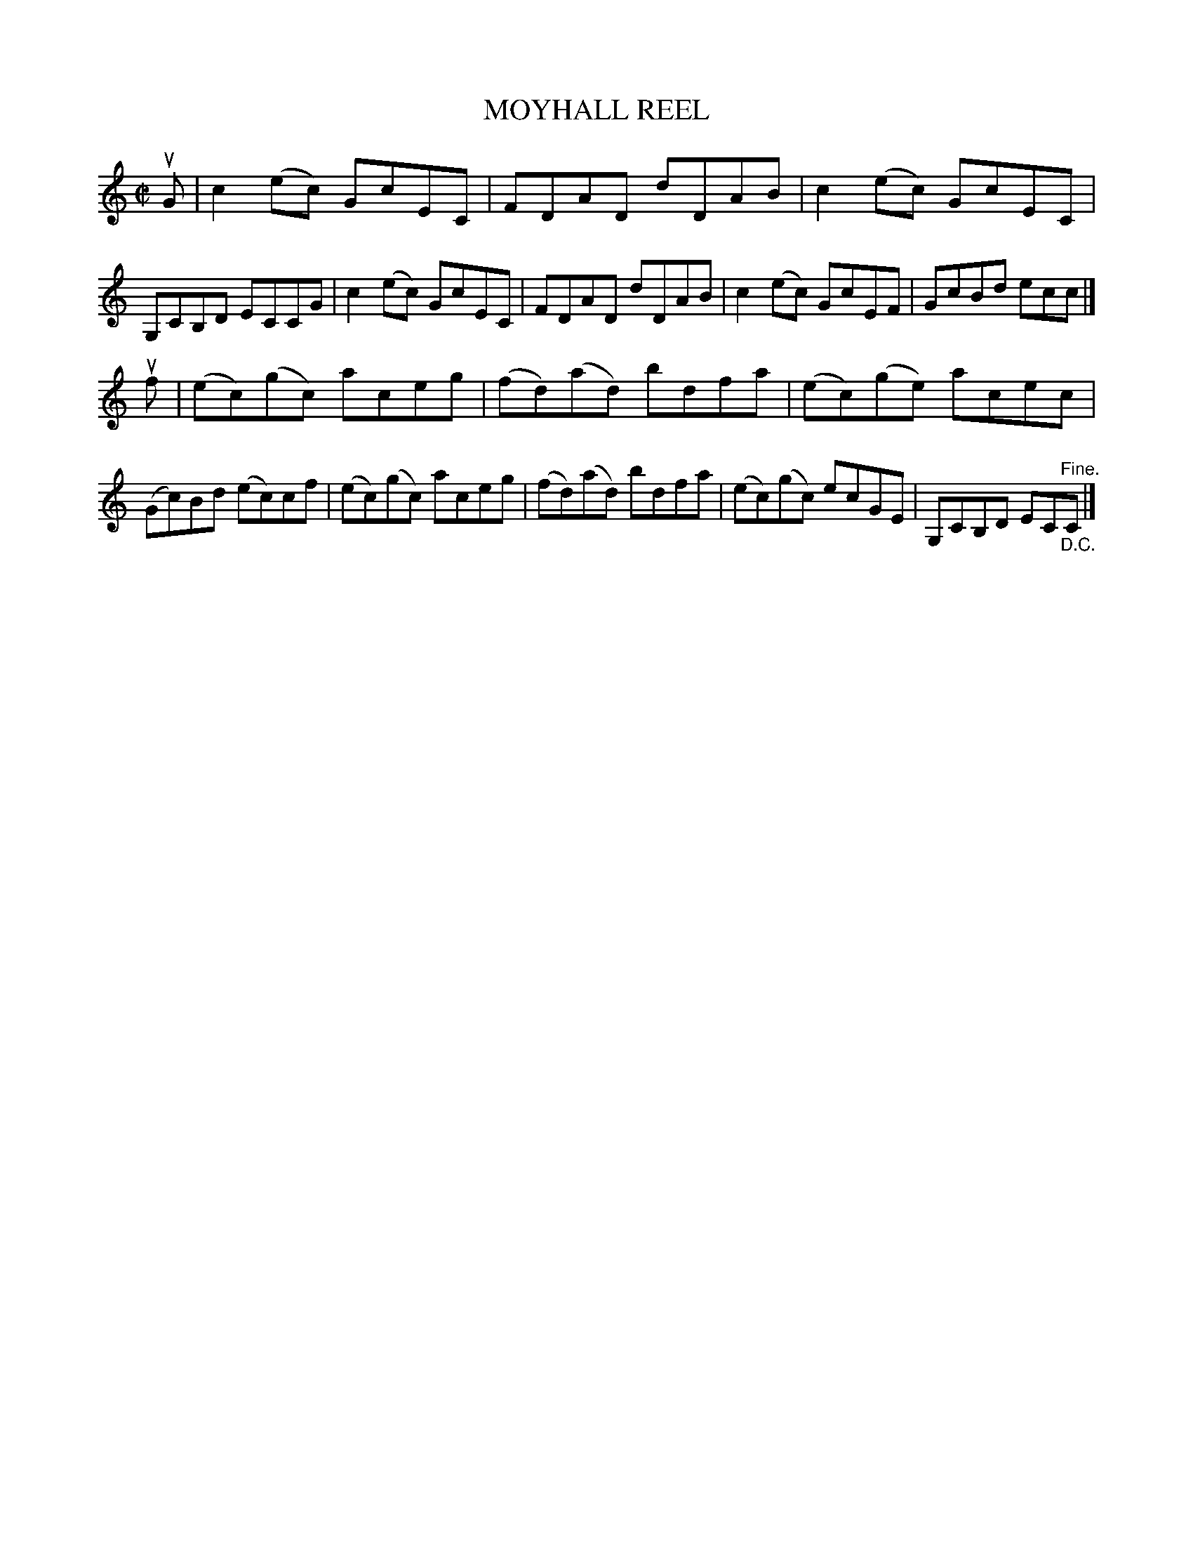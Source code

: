 X: 21731
T: MOYHALL REEL
R: reel
B: K\"ohler's Violin Repository, v.2, 1885 p.173 #1
F: http://www.archive.org/details/klersviolinrepos02rugg
Z: 2012 John Chambers <jc:trillian.mit.edu>
M: C|
L: 1/8
K: C
uG |\
c2(ec) GcEC | FDAD dDAB | c2(ec) GcEC | G,CB,D ECCG |\
c2(ec) GcEC | FDAD dDAB | c2(ec) GcEF | GcBd ecc |]
uf |\
(ec)(gc) aceg | (fd)(ad) bdfa | (ec)(ge) acec | (Gc)Bd (ec)cf |\
(ec)(gc) aceg | (fd)(ad) bdfa | (ec)(gc) ecGE | G,CB,D EC"^Fine.""_D.C."C |]
